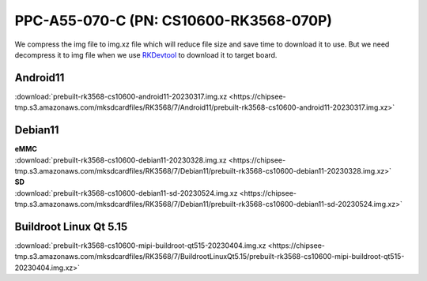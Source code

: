 PPC-A55-070-C (PN: CS10600-RK3568-070P)
#######################################

We compress the img file to img.xz file which will reduce file size and save time to download it to use. 
But we need decompress it to img file when we use `RKDevtool <https://chipsee-tmp.s3.amazonaws.com/SourcesArchives/RK3568/Tools/RKDevTool_Release_v2.93.zip>`_ to download it to target board.

.. _CS10600P-android:

Android11
----------

| :download:`prebuilt-rk3568-cs10600-android11-20230317.img.xz <https://chipsee-tmp.s3.amazonaws.com/mksdcardfiles/RK3568/7/Android11/prebuilt-rk3568-cs10600-android11-20230317.img.xz>`

.. _CS10600P-debian:

Debian11
--------

| **eMMC**
| :download:`prebuilt-rk3568-cs10600-debian11-20230328.img.xz <https://chipsee-tmp.s3.amazonaws.com/mksdcardfiles/RK3568/7/Debian11/prebuilt-rk3568-cs10600-debian11-20230328.img.xz>`

| **SD**
| :download:`prebuilt-rk3568-cs10600-debian11-sd-20230524.img.xz <https://chipsee-tmp.s3.amazonaws.com/mksdcardfiles/RK3568/7/Debian11/prebuilt-rk3568-cs10600-debian11-sd-20230524.img.xz>`


.. _CS10600P-linuxQt:

Buildroot Linux Qt 5.15
-----------------------

| :download:`prebuilt-rk3568-cs10600-mipi-buildroot-qt515-20230404.img.xz <https://chipsee-tmp.s3.amazonaws.com/mksdcardfiles/RK3568/7/BuildrootLinuxQt5.15/prebuilt-rk3568-cs10600-mipi-buildroot-qt515-20230404.img.xz>`

